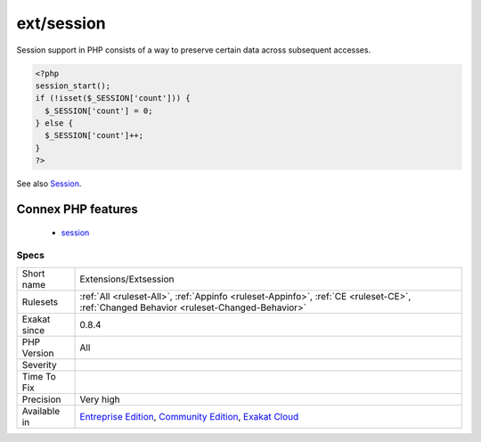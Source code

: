 .. _extensions-extsession:

.. _ext-session:

ext/session
+++++++++++

.. meta\:\:
	:description:
		ext/session: Extension ext/session.
	:twitter:card: summary_large_image
	:twitter:site: @exakat
	:twitter:title: ext/session
	:twitter:description: ext/session: Extension ext/session
	:twitter:creator: @exakat
	:twitter:image:src: https://www.exakat.io/wp-content/uploads/2020/06/logo-exakat.png
	:og:image: https://www.exakat.io/wp-content/uploads/2020/06/logo-exakat.png
	:og:title: ext/session
	:og:type: article
	:og:description: Extension ext/session
	:og:url: https://php-tips.readthedocs.io/en/latest/tips/Extensions/Extsession.html
	:og:locale: en
  Extension ext/session.

Session support in PHP consists of a way to preserve certain data across subsequent accesses.

.. code-block:: php
   
   <?php
   session_start();
   if (!isset($_SESSION['count'])) {
     $_SESSION['count'] = 0;
   } else {
     $_SESSION['count']++;
   }
   ?>

See also `Session <https://www.php.net/manual/en/book.session.php>`_.

Connex PHP features
-------------------

  + `session <https://php-dictionary.readthedocs.io/en/latest/dictionary/session.ini.html>`_


Specs
_____

+--------------+-----------------------------------------------------------------------------------------------------------------------------------------------------------------------------------------+
| Short name   | Extensions/Extsession                                                                                                                                                                   |
+--------------+-----------------------------------------------------------------------------------------------------------------------------------------------------------------------------------------+
| Rulesets     | :ref:`All <ruleset-All>`, :ref:`Appinfo <ruleset-Appinfo>`, :ref:`CE <ruleset-CE>`, :ref:`Changed Behavior <ruleset-Changed-Behavior>`                                                  |
+--------------+-----------------------------------------------------------------------------------------------------------------------------------------------------------------------------------------+
| Exakat since | 0.8.4                                                                                                                                                                                   |
+--------------+-----------------------------------------------------------------------------------------------------------------------------------------------------------------------------------------+
| PHP Version  | All                                                                                                                                                                                     |
+--------------+-----------------------------------------------------------------------------------------------------------------------------------------------------------------------------------------+
| Severity     |                                                                                                                                                                                         |
+--------------+-----------------------------------------------------------------------------------------------------------------------------------------------------------------------------------------+
| Time To Fix  |                                                                                                                                                                                         |
+--------------+-----------------------------------------------------------------------------------------------------------------------------------------------------------------------------------------+
| Precision    | Very high                                                                                                                                                                               |
+--------------+-----------------------------------------------------------------------------------------------------------------------------------------------------------------------------------------+
| Available in | `Entreprise Edition <https://www.exakat.io/entreprise-edition>`_, `Community Edition <https://www.exakat.io/community-edition>`_, `Exakat Cloud <https://www.exakat.io/exakat-cloud/>`_ |
+--------------+-----------------------------------------------------------------------------------------------------------------------------------------------------------------------------------------+


